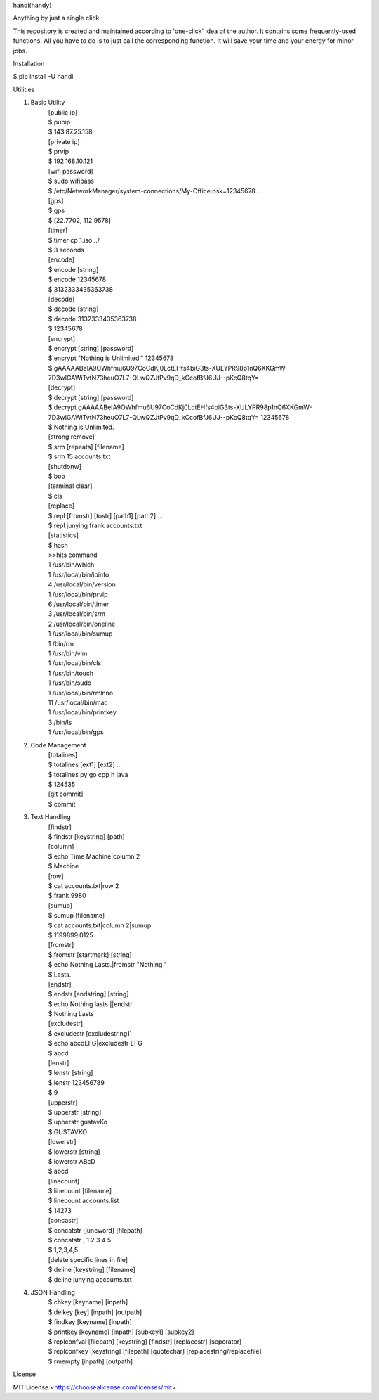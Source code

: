 handi(handy)

Anything by just a single click

This repository is created and maintained according to 'one-click' idea of the author. It contains some frequently-used functions.
All you have to do is to just call the corresponding function. It will save your time and your energy for minor jobs.

Installation

$ pip install -U handi


Utilities

1. Basic Utility
    | [public ip]
    | $ pubip
    | $ 143.87.25.158

    | [private ip]
    | $ prvip
    | $ 192.168.10.121

    | [wifi password]
    | $ sudo wifipass
    | $ /etc/NetworkManager/system-connections/My-Office:psk=12345678...

    | [gps]
    | $ gps
    | $ [22.7702, 112.9578]

    | [timer]
    | $ timer cp 1.iso ../
    | $ 3 seconds

    | [encode]
    | $ encode [string]
    | $ encode 12345678
    | $ 3132333435363738

    | [decode]
    | $ decode [string]
    | $ decode 3132333435363738
    | $ 12345678

    | [encrypt]
    | $ encrypt [string] [password] 
    | $ encrypt "Nothing is Unlimited." 12345678
    | $ gAAAAABeIA9OWhfmu6U97CoCdKj0LctEHfs4biG3ts-XULYPR98p1nQ6XKGmW-7D3wIGAWiTvtN73heuO7L7-QLwQZJtPv9qD_kCcofBfJ6UJ--pKcQ8tqY=

    | [decrypt]
    | $ decrypt [string] [password]
    | $ decrypt gAAAAABeIA9OWhfmu6U97CoCdKj0LctEHfs4biG3ts-XULYPR98p1nQ6XKGmW-7D3wIGAWiTvtN73heuO7L7-QLwQZJtPv9qD_kCcofBfJ6UJ--pKcQ8tqY= 12345678
    | $ Nothing is Unlimited.

    | [strong remove]
    | $ srm [repeats] [filename]
    | $ srm 15 accounts.txt

    | [shutdonw]
    | $ boo

    | [terminal clear]
    | $ cls

    | [replace]
    | $ repl [fromstr] [tostr] [path1] [path2] ...
    | $ repl junying frank accounts.txt

    | [statistics]
    | $ hash
    | >>hits    command
    | 1    /usr/bin/which
    | 1    /usr/local/bin/ipinfo
    | 4    /usr/local/bin/version
    | 1    /usr/local/bin/prvip
    | 6    /usr/local/bin/timer
    | 3    /usr/local/bin/srm
    | 2    /usr/local/bin/oneline
    | 1    /usr/local/bin/sumup
    | 1    /bin/rm
    | 1    /usr/bin/vim
    | 1    /usr/local/bin/cls
    | 1    /usr/bin/touch
    | 1    /usr/bin/sudo
    | 1    /usr/local/bin/rmlnno
    | 11    /usr/local/bin/mac
    | 1    /usr/local/bin/printkey
    | 3    /bin/ls
    | 1    /usr/local/bin/gps

2. Code Management
    | [totalines]
    | $ totalines [ext1] [ext2] ...
    | $ totalines py go cpp h java
    | $ 124535

    | [git commit]
    | $ commit

3. Text Handling
    | [findstr] 
    | $ findstr [keystring] [path]

    | [column]
    | $ echo Time Machine|column 2
    | $ Machine

    | [row]
    | $ cat accounts.txt|row 2
    | $ frank     9980

    | [sumup]
    | $ sumup [filename]
    | $ cat accounts.txt|column 2|sumup
    | $ 1199899.0125

    | [fromstr]
    | $ fromstr [startmark] [string]
    | $ echo Nothing Lasts.|fromstr "Nothing "
    | $ Lasts.

    | [endstr]
    | $ endstr [endstring] [string]
    | $ echo Nothing lasts.||endstr .
    | $ Nothing Lasts

    | [excludestr]
    | $ excludestr [excludestring1]
    | $ echo abcdEFG|excludestr EFG
    | $ abcd

    | [lenstr]
    | $ lenstr [string]
    | $ lenstr 123456789
    | $ 9

    | [upperstr]
    | $ upperstr [string]
    | $ upperstr gustavKo
    | $ GUSTAVKO

    | [lowerstr]
    | $ lowerstr [string]
    | $ lowerstr ABcD
    | $ abcd

    | [linecount]
    | $ linecount [filename]
    | $ linecount accounts.list
    | $ 14273

    | [concastr]
    | $ concatstr [juncword] [filepath]
    | $ concatstr , 1 2 3 4 5
    | $ 1,2,3,4,5

    | [delete specific lines in file]
    | $ deline [keystring] [filename]
    | $ deline junying accounts.txt

4. JSON Handling
    | $ chkey [keyname] [inpath]
    | $ delkey [key] [inpath] [outpath]
    | $ findkey [keyname] [inpath]
    | $ printkey [keyname] [inpath] [subkey1] [subkey2]
    | $ replconfval [filepath] [keystring]  [findstr] [replacestr] [seperator]
    | $ replconfkey [keystring] [filepath] [quotechar] [replacestring/replacefile]
    | $ rmempty [inpath] [outpath]

License

MIT License <https://choosealicense.com/licenses/mit>